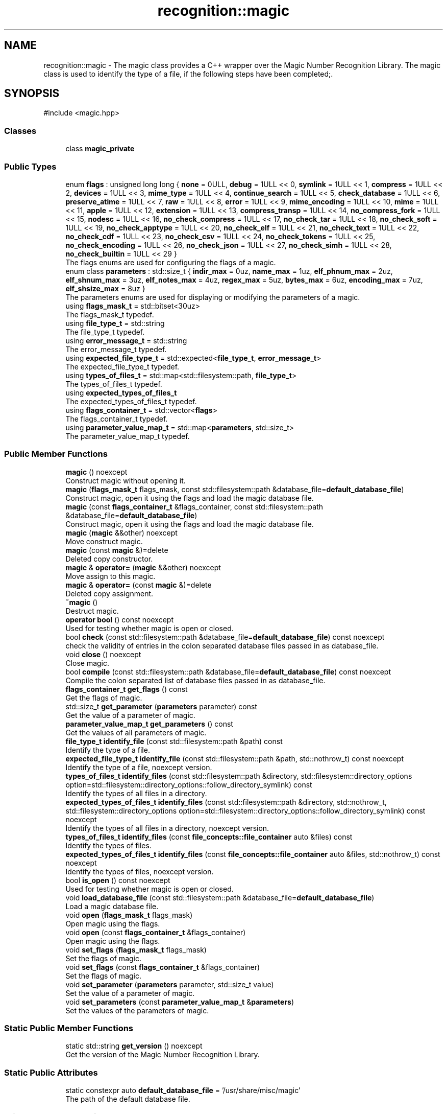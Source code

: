 .TH "recognition::magic" 3 "Sun Mar 16 2025 14:35:10" "Version v5.6.2" "Libmagicxx" \" -*- nroff -*-
.ad l
.nh
.SH NAME
recognition::magic \- The magic class provides a C++ wrapper over the Magic Number Recognition Library\&. The magic class is used to identify the type of a file, if the following steps have been completed;\&.  

.SH SYNOPSIS
.br
.PP
.PP
\fR#include <magic\&.hpp>\fP
.SS "Classes"

.in +1c
.ti -1c
.RI "class \fBmagic_private\fP"
.br
.in -1c
.SS "Public Types"

.in +1c
.ti -1c
.RI "enum \fBflags\fP : unsigned long long { \fBnone\fP = 0ULL, \fBdebug\fP = 1ULL << 0, \fBsymlink\fP = 1ULL << 1, \fBcompress\fP = 1ULL << 2, \fBdevices\fP = 1ULL << 3, \fBmime_type\fP = 1ULL << 4, \fBcontinue_search\fP = 1ULL << 5, \fBcheck_database\fP = 1ULL << 6, \fBpreserve_atime\fP = 1ULL << 7, \fBraw\fP = 1ULL << 8, \fBerror\fP = 1ULL << 9, \fBmime_encoding\fP = 1ULL << 10, \fBmime\fP = 1ULL << 11, \fBapple\fP = 1ULL << 12, \fBextension\fP = 1ULL << 13, \fBcompress_transp\fP = 1ULL << 14, \fBno_compress_fork\fP = 1ULL << 15, \fBnodesc\fP = 1ULL << 16, \fBno_check_compress\fP = 1ULL << 17, \fBno_check_tar\fP = 1ULL << 18, \fBno_check_soft\fP = 1ULL << 19, \fBno_check_apptype\fP = 1ULL << 20, \fBno_check_elf\fP = 1ULL << 21, \fBno_check_text\fP = 1ULL << 22, \fBno_check_cdf\fP = 1ULL << 23, \fBno_check_csv\fP = 1ULL << 24, \fBno_check_tokens\fP = 1ULL << 25, \fBno_check_encoding\fP = 1ULL << 26, \fBno_check_json\fP = 1ULL << 27, \fBno_check_simh\fP = 1ULL << 28, \fBno_check_builtin\fP = 1ULL << 29 }"
.br
.RI "The flags enums are used for configuring the flags of a magic\&. "
.ti -1c
.RI "enum class \fBparameters\fP : std::size_t { \fBindir_max\fP = 0uz, \fBname_max\fP = 1uz, \fBelf_phnum_max\fP = 2uz, \fBelf_shnum_max\fP = 3uz, \fBelf_notes_max\fP = 4uz, \fBregex_max\fP = 5uz, \fBbytes_max\fP = 6uz, \fBencoding_max\fP = 7uz, \fBelf_shsize_max\fP = 8uz }"
.br
.RI "The parameters enums are used for displaying or modifying the parameters of a magic\&. "
.ti -1c
.RI "using \fBflags_mask_t\fP = std::bitset<30uz>"
.br
.RI "The flags_mask_t typedef\&. "
.ti -1c
.RI "using \fBfile_type_t\fP = std::string"
.br
.RI "The file_type_t typedef\&. "
.ti -1c
.RI "using \fBerror_message_t\fP = std::string"
.br
.RI "The error_message_t typedef\&. "
.ti -1c
.RI "using \fBexpected_file_type_t\fP = std::expected<\fBfile_type_t\fP, \fBerror_message_t\fP>"
.br
.RI "The expected_file_type_t typedef\&. "
.ti -1c
.RI "using \fBtypes_of_files_t\fP = std::map<std::filesystem::path, \fBfile_type_t\fP>"
.br
.RI "The types_of_files_t typedef\&. "
.ti -1c
.RI "using \fBexpected_types_of_files_t\fP"
.br
.RI "The expected_types_of_files_t typedef\&. "
.ti -1c
.RI "using \fBflags_container_t\fP = std::vector<\fBflags\fP>"
.br
.RI "The flags_container_t typedef\&. "
.ti -1c
.RI "using \fBparameter_value_map_t\fP = std::map<\fBparameters\fP, std::size_t>"
.br
.RI "The parameter_value_map_t typedef\&. "
.in -1c
.SS "Public Member Functions"

.in +1c
.ti -1c
.RI "\fBmagic\fP () noexcept"
.br
.RI "Construct magic without opening it\&. "
.ti -1c
.RI "\fBmagic\fP (\fBflags_mask_t\fP flags_mask, const std::filesystem::path &database_file=\fBdefault_database_file\fP)"
.br
.RI "Construct magic, open it using the flags and load the magic database file\&. "
.ti -1c
.RI "\fBmagic\fP (const \fBflags_container_t\fP &flags_container, const std::filesystem::path &database_file=\fBdefault_database_file\fP)"
.br
.RI "Construct magic, open it using the flags and load the magic database file\&. "
.ti -1c
.RI "\fBmagic\fP (\fBmagic\fP &&other) noexcept"
.br
.RI "Move construct magic\&. "
.ti -1c
.RI "\fBmagic\fP (const \fBmagic\fP &)=delete"
.br
.RI "Deleted copy constructor\&. "
.ti -1c
.RI "\fBmagic\fP & \fBoperator=\fP (\fBmagic\fP &&other) noexcept"
.br
.RI "Move assign to this magic\&. "
.ti -1c
.RI "\fBmagic\fP & \fBoperator=\fP (const \fBmagic\fP &)=delete"
.br
.RI "Deleted copy assignment\&. "
.ti -1c
.RI "\fB~magic\fP ()"
.br
.RI "Destruct magic\&. "
.ti -1c
.RI "\fBoperator bool\fP () const noexcept"
.br
.RI "Used for testing whether magic is open or closed\&. "
.ti -1c
.RI "bool \fBcheck\fP (const std::filesystem::path &database_file=\fBdefault_database_file\fP) const noexcept"
.br
.RI "check the validity of entries in the colon separated database files passed in as database_file\&. "
.ti -1c
.RI "void \fBclose\fP () noexcept"
.br
.RI "Close magic\&. "
.ti -1c
.RI "bool \fBcompile\fP (const std::filesystem::path &database_file=\fBdefault_database_file\fP) const noexcept"
.br
.RI "Compile the colon separated list of database files passed in as database_file\&. "
.ti -1c
.RI "\fBflags_container_t\fP \fBget_flags\fP () const"
.br
.RI "Get the flags of magic\&. "
.ti -1c
.RI "std::size_t \fBget_parameter\fP (\fBparameters\fP parameter) const"
.br
.RI "Get the value of a parameter of magic\&. "
.ti -1c
.RI "\fBparameter_value_map_t\fP \fBget_parameters\fP () const"
.br
.RI "Get the values ​​of all parameters of magic\&. "
.ti -1c
.RI "\fBfile_type_t\fP \fBidentify_file\fP (const std::filesystem::path &path) const"
.br
.RI "Identify the type of a file\&. "
.ti -1c
.RI "\fBexpected_file_type_t\fP \fBidentify_file\fP (const std::filesystem::path &path, std::nothrow_t) const noexcept"
.br
.RI "Identify the type of a file, noexcept version\&. "
.ti -1c
.RI "\fBtypes_of_files_t\fP \fBidentify_files\fP (const std::filesystem::path &directory, std::filesystem::directory_options option=std::filesystem::directory_options::follow_directory_symlink) const"
.br
.RI "Identify the types of all files in a directory\&. "
.ti -1c
.RI "\fBexpected_types_of_files_t\fP \fBidentify_files\fP (const std::filesystem::path &directory, std::nothrow_t, std::filesystem::directory_options option=std::filesystem::directory_options::follow_directory_symlink) const noexcept"
.br
.RI "Identify the types of all files in a directory, noexcept version\&. "
.ti -1c
.RI "\fBtypes_of_files_t\fP \fBidentify_files\fP (const \fBfile_concepts::file_container\fP auto &files) const"
.br
.RI "Identify the types of files\&. "
.ti -1c
.RI "\fBexpected_types_of_files_t\fP \fBidentify_files\fP (const \fBfile_concepts::file_container\fP auto &files, std::nothrow_t) const noexcept"
.br
.RI "Identify the types of files, noexcept version\&. "
.ti -1c
.RI "bool \fBis_open\fP () const noexcept"
.br
.RI "Used for testing whether magic is open or closed\&. "
.ti -1c
.RI "void \fBload_database_file\fP (const std::filesystem::path &database_file=\fBdefault_database_file\fP)"
.br
.RI "Load a magic database file\&. "
.ti -1c
.RI "void \fBopen\fP (\fBflags_mask_t\fP flags_mask)"
.br
.RI "Open magic using the flags\&. "
.ti -1c
.RI "void \fBopen\fP (const \fBflags_container_t\fP &flags_container)"
.br
.RI "Open magic using the flags\&. "
.ti -1c
.RI "void \fBset_flags\fP (\fBflags_mask_t\fP flags_mask)"
.br
.RI "Set the flags of magic\&. "
.ti -1c
.RI "void \fBset_flags\fP (const \fBflags_container_t\fP &flags_container)"
.br
.RI "Set the flags of magic\&. "
.ti -1c
.RI "void \fBset_parameter\fP (\fBparameters\fP parameter, std::size_t value)"
.br
.RI "Set the value of a parameter of magic\&. "
.ti -1c
.RI "void \fBset_parameters\fP (const \fBparameter_value_map_t\fP &\fBparameters\fP)"
.br
.RI "Set the values of the parameters of magic\&. "
.in -1c
.SS "Static Public Member Functions"

.in +1c
.ti -1c
.RI "static std::string \fBget_version\fP () noexcept"
.br
.RI "Get the version of the Magic Number Recognition Library\&. "
.in -1c
.SS "Static Public Attributes"

.in +1c
.ti -1c
.RI "static constexpr auto \fBdefault_database_file\fP = '/usr/share/misc/magic'"
.br
.RI "The path of the default database file\&. "
.in -1c
.SS "Private Member Functions"

.in +1c
.ti -1c
.RI "\fBtypes_of_files_t\fP \fBidentify_files_impl\fP (const std::ranges::range auto &files) const"
.br
.ti -1c
.RI "\fBexpected_types_of_files_t\fP \fBidentify_files_impl\fP (const std::ranges::range auto &files, std::nothrow_t) const noexcept"
.br
.in -1c
.SS "Private Attributes"

.in +1c
.ti -1c
.RI "std::unique_ptr< \fBmagic_private\fP > \fBm_impl\fP"
.br
.in -1c
.SS "Friends"

.in +1c
.ti -1c
.RI "std::string \fBto_string\fP (\fBmagic::flags\fP flag)"
.br
.RI "Convert the \fBmagic::flags\fP to string\&. "
.ti -1c
.RI "std::string \fBto_string\fP (\fBmagic::parameters\fP parameter)"
.br
.RI "Convert the \fBmagic::parameters\fP to string\&. "
.in -1c
.SH "Detailed Description"
.PP 
The magic class provides a C++ wrapper over the Magic Number Recognition Library\&. The magic class is used to identify the type of a file, if the following steps have been completed;\&. 


.IP "1." 4
magic must be opened\&.
.IP "2." 4
A magic database file must be loaded\&. 
.PP

.SH "Member Typedef Documentation"
.PP 
.SS "using \fBrecognition::magic::error_message_t\fP = std::string"

.PP
The error_message_t typedef\&. 
.SS "using \fBrecognition::magic::expected_file_type_t\fP = std::expected<\fBfile_type_t\fP, \fBerror_message_t\fP>"

.PP
The expected_file_type_t typedef\&. 
.SS "using \fBrecognition::magic::expected_types_of_files_t\fP"
\fBInitial value:\fP
.nf
 std::map<
        std::filesystem::path,
        expected_file_type_t>
.PP
.fi

.PP
The expected_types_of_files_t typedef\&. 
.SS "using \fBrecognition::magic::file_type_t\fP = std::string"

.PP
The file_type_t typedef\&. 
.SS "using \fBrecognition::magic::flags_container_t\fP = std::vector<\fBflags\fP>"

.PP
The flags_container_t typedef\&. 
.SS "using \fBrecognition::magic::flags_mask_t\fP = std::bitset<30uz>"

.PP
The flags_mask_t typedef\&. 
.SS "using \fBrecognition::magic::parameter_value_map_t\fP = std::map<\fBparameters\fP, std::size_t>"

.PP
The parameter_value_map_t typedef\&. 
.SS "using \fBrecognition::magic::types_of_files_t\fP = std::map<std::filesystem::path, \fBfile_type_t\fP>"

.PP
The types_of_files_t typedef\&. 
.SH "Member Enumeration Documentation"
.PP 
.SS "enum \fBrecognition::magic::flags\fP : unsigned long long"

.PP
The flags enums are used for configuring the flags of a magic\&. 
.PP
\fBNote\fP
.RS 4
The flags enums are suitable for bitwise or operations\&. 
.RE
.PP

.PP
\fBEnumerator\fP
.in +1c
.TP
\f(BInone \fP
No special handling\&. 
.TP
\f(BIdebug \fP
Print debugging messages to stderr\&. 
.TP
\f(BIsymlink \fP
If the file queried is a symlink, follow it\&. 
.TP
\f(BIcompress \fP
If the file is compressed, unpack it and look at the contents\&. 
.TP
\f(BIdevices \fP
If the file is a block or character special device, then open the device and try to look in its contents\&. 
.TP
\f(BImime_type \fP
Return a MIME type string, instead of a textual description\&. 
.TP
\f(BIcontinue_search \fP
Return all matches, not just the first\&. 
.TP
\f(BIcheck_database \fP
Check the magic database for consistency and print warnings to stderr\&. 
.TP
\f(BIpreserve_atime \fP
On systems that support utime(3) or utimes(2), attempt to preserve the access time of files analysed\&. 
.TP
\f(BIraw \fP
Don't translate unprintable characters to a \\ooo octal representation\&. 
.TP
\f(BIerror \fP
Treat operating system errors while trying to open files and follow symlinks as real errors, instead of printing them in the magic buffer\&. 
.TP
\f(BImime_encoding \fP
Return a MIME encoding, instead of a textual description\&. 
.TP
\f(BImime \fP
A shorthand for mime_type|mime_encoding\&. 
.TP
\f(BIapple \fP
Return the Apple creator and type\&. 
.TP
\f(BIextension \fP
Return a slash-separated list of extensions for this file type\&. 
.TP
\f(BIcompress_transp \fP
Don't report on compression, only report about the uncompressed data\&. 
.TP
\f(BIno_compress_fork \fP
Don't allow decompressors that use fork\&. 
.TP
\f(BInodesc \fP
A shorthand for extension|mime|apple 
.TP
\f(BIno_check_compress \fP
Don't look inside compressed files\&. 
.TP
\f(BIno_check_tar \fP
Don't examine tar files\&. 
.TP
\f(BIno_check_soft \fP
Don't consult magic files\&. 
.TP
\f(BIno_check_apptype \fP
Don't check for EMX application type (only on EMX)\&. 
.TP
\f(BIno_check_elf \fP
Don't print ELF details\&. 
.TP
\f(BIno_check_text \fP
Don't check for various types of text files\&. 
.TP
\f(BIno_check_cdf \fP
Don't get extra information on MS Composite Document Files\&. 
.TP
\f(BIno_check_csv \fP
Don't examine CSV files\&. 
.TP
\f(BIno_check_tokens \fP
Don't look for known tokens inside ascii files\&. 
.TP
\f(BIno_check_encoding \fP
Don't check text encodings\&. 
.TP
\f(BIno_check_json \fP
Don't examine JSON files\&. 
.TP
\f(BIno_check_simh \fP
Don't examine SIMH tape files\&. 
.TP
\f(BIno_check_builtin \fP
No built-in tests; only consult the magic file\&. 
.SS "enum class \fBrecognition::magic::parameters\fP : std::size_t\fR [strong]\fP"

.PP
The parameters enums are used for displaying or modifying the parameters of a magic\&. 
.PP
\fBEnumerator\fP
.in +1c
.TP
\f(BIindir_max \fP
Recursion limit for indirection (default is 50)\&. 
.TP
\f(BIname_max \fP
Use limit for name/use magic (default is 50)\&. 
.TP
\f(BIelf_phnum_max \fP
Max ELF program sections processed (default is 2048)\&. 
.TP
\f(BIelf_shnum_max \fP
Max ELF sections processed (default is 32768)\&. 
.TP
\f(BIelf_notes_max \fP
Max ELF notes processed (default is 256)\&. 
.TP
\f(BIregex_max \fP
Max length limit for REGEX searches (default is 8192)\&. 
.TP
\f(BIbytes_max \fP
Max bytes to look inside file (default is 7340032)\&. 
.TP
\f(BIencoding_max \fP
Max bytes to scan for encoding (default is 65536)\&. 
.TP
\f(BIelf_shsize_max \fP
Max ELF section size (default is 134217728)\&. 
.SH "Constructor & Destructor Documentation"
.PP 
.SS "recognition::magic::magic ()\fR [noexcept]\fP"

.PP
Construct magic without opening it\&. 
.SS "recognition::magic::magic (\fBflags_mask_t\fP flags_mask, const std::filesystem::path & database_file = \fR\fBdefault_database_file\fP\fP)\fR [explicit]\fP"

.PP
Construct magic, open it using the flags and load the magic database file\&. 
.PP
\fBParameters\fP
.RS 4
\fIflags_mask\fP One of the flags enums or bitwise or of the flags enums\&. 
.br
\fIdatabase_file\fP The path of magic database file, default is /usr/share/misc/magic\&.
.RE
.PP
\fBExceptions\fP
.RS 4
\fI\fBmagic_open_error\fP\fP if opening magic fails\&. 
.br
\fI\fBinvalid_path\fP\fP if the path of the magic database file is not a file\&. 
.br
\fI\fBmagic_load_error\fP\fP if loading the magic database file fails\&.
.RE
.PP
\fBNote\fP
.RS 4
\fBload_database_file()\fP adds “\&.mgc” to the database filename as appropriate\&. 
.RE
.PP

.SS "recognition::magic::magic (const \fBflags_container_t\fP & flags_container, const std::filesystem::path & database_file = \fR\fBdefault_database_file\fP\fP)\fR [explicit]\fP"

.PP
Construct magic, open it using the flags and load the magic database file\&. 
.PP
\fBParameters\fP
.RS 4
\fIflags_container\fP Flags\&. 
.br
\fIdatabase_file\fP The path of magic database file, default is /usr/share/misc/magic\&.
.RE
.PP
\fBExceptions\fP
.RS 4
\fI\fBmagic_open_error\fP\fP if opening magic fails\&. 
.br
\fI\fBinvalid_path\fP\fP if the path of the magic database file is not a file\&. 
.br
\fI\fBmagic_load_error\fP\fP if loading the magic database file fails\&.
.RE
.PP
\fBNote\fP
.RS 4
\fBload_database_file()\fP adds “\&.mgc” to the database filename as appropriate\&. 
.RE
.PP

.SS "recognition::magic::magic (\fBmagic\fP && other)\fR [noexcept]\fP"

.PP
Move construct magic\&. 
.PP
\fBNote\fP
.RS 4
other is valid as a default constructed magic\&. 
.RE
.PP

.SS "recognition::magic::magic (const \fBmagic\fP & )\fR [delete]\fP"

.PP
Deleted copy constructor\&. 
.SS "recognition::magic::~magic ()\fR [default]\fP"

.PP
Destruct magic\&. 
.SH "Member Function Documentation"
.PP 
.SS "bool recognition::magic::check (const std::filesystem::path & database_file = \fR\fBdefault_database_file\fP\fP) const\fR [noexcept]\fP"

.PP
check the validity of entries in the colon separated database files passed in as database_file\&. 
.PP
\fBParameters\fP
.RS 4
\fIdatabase_file\fP The file to check, default is /usr/share/misc/magic\&.
.RE
.PP
\fBReturns\fP
.RS 4
True if the database_file has valid entries, false otherwise\&. 
.RE
.PP

.SS "void recognition::magic::close ()\fR [noexcept]\fP"

.PP
Close magic\&. 
.PP
\fBNote\fP
.RS 4
magic is valid as a default constructed magic\&. 
.RE
.PP

.SS "bool recognition::magic::compile (const std::filesystem::path & database_file = \fR\fBdefault_database_file\fP\fP) const\fR [noexcept]\fP"

.PP
Compile the colon separated list of database files passed in as database_file\&. 
.PP
\fBParameters\fP
.RS 4
\fIdatabase_file\fP The file to compile, default is /usr/share/misc/magic\&.
.RE
.PP
\fBReturns\fP
.RS 4
True on success, false otherwise\&.
.RE
.PP
\fBNote\fP
.RS 4
The compiled files created are named from the basename of each file argument with “\&.mgc” appended to it\&. 
.RE
.PP

.SS "\fBmagic::flags_container_t\fP recognition::magic::get_flags () const\fR [nodiscard]\fP"

.PP
Get the flags of magic\&. 
.PP
\fBReturns\fP
.RS 4
flags_container_t
.RE
.PP
\fBExceptions\fP
.RS 4
\fI\fBmagic_is_closed\fP\fP if magic is closed\&. 
.RE
.PP

.SS "std::size_t recognition::magic::get_parameter (\fBmagic::parameters\fP parameter) const\fR [nodiscard]\fP"

.PP
Get the value of a parameter of magic\&. 
.PP
\fBParameters\fP
.RS 4
\fIparameter\fP One of the parameters enum\&.
.RE
.PP
\fBReturns\fP
.RS 4
Value of the desired parameter\&.
.RE
.PP
\fBExceptions\fP
.RS 4
\fI\fBmagic_is_closed\fP\fP if magic is closed\&. 
.RE
.PP

.SS "\fBmagic::parameter_value_map_t\fP recognition::magic::get_parameters () const\fR [nodiscard]\fP"

.PP
Get the values ​​of all parameters of magic\&. 
.PP
\fBReturns\fP
.RS 4
<parameters, value> map\&.
.RE
.PP
\fBExceptions\fP
.RS 4
\fI\fBmagic_is_closed\fP\fP if magic is closed\&. 
.RE
.PP

.SS "std::string recognition::magic::get_version ()\fR [static]\fP, \fR [nodiscard]\fP, \fR [noexcept]\fP"

.PP
Get the version of the Magic Number Recognition Library\&. 
.PP
\fBReturns\fP
.RS 4
The version number as a string\&. 
.RE
.PP

.SS "\fBmagic::file_type_t\fP recognition::magic::identify_file (const std::filesystem::path & path) const\fR [nodiscard]\fP"

.PP
Identify the type of a file\&. 
.PP
\fBParameters\fP
.RS 4
\fIpath\fP The path of the file\&.
.RE
.PP
\fBReturns\fP
.RS 4
The type of the file as a string\&.
.RE
.PP
\fBExceptions\fP
.RS 4
\fI\fBmagic_is_closed\fP\fP if magic is closed\&. 
.br
\fI\fBempty_path\fP\fP if the path of the file is empty\&. 
.br
\fI\fBmagic_file_error\fP\fP if identifying the type of the file fails\&. 
.RE
.PP

.SS "\fBmagic::expected_file_type_t\fP recognition::magic::identify_file (const std::filesystem::path & path, std::nothrow_t ) const\fR [nodiscard]\fP, \fR [noexcept]\fP"

.PP
Identify the type of a file, noexcept version\&. 
.PP
\fBParameters\fP
.RS 4
\fIpath\fP The path of the file\&.
.RE
.PP
\fBReturns\fP
.RS 4
The type of the file or the error message\&. 
.RE
.PP

.SS "\fBtypes_of_files_t\fP recognition::magic::identify_files (const \fBfile_concepts::file_container\fP auto & files) const\fR [inline]\fP, \fR [nodiscard]\fP"

.PP
Identify the types of files\&. 
.PP
\fBParameters\fP
.RS 4
\fIfiles\fP The container that holds the paths of the files\&.
.RE
.PP
\fBReturns\fP
.RS 4
The types of each file as a map\&.
.RE
.PP
\fBExceptions\fP
.RS 4
\fI\fBmagic_is_closed\fP\fP if magic is closed\&. 
.br
\fI\fBempty_path\fP\fP if the path of the file is empty\&. 
.br
\fI\fBmagic_file_error\fP\fP if identifying the type of the file fails\&. 
.RE
.PP

.SS "\fBexpected_types_of_files_t\fP recognition::magic::identify_files (const \fBfile_concepts::file_container\fP auto & files, std::nothrow_t ) const\fR [inline]\fP, \fR [nodiscard]\fP, \fR [noexcept]\fP"

.PP
Identify the types of files, noexcept version\&. 
.PP
\fBParameters\fP
.RS 4
\fIfiles\fP The container that holds the paths of the files\&.
.RE
.PP
\fBReturns\fP
.RS 4
The types of each file as a map\&. 
.RE
.PP

.SS "\fBtypes_of_files_t\fP recognition::magic::identify_files (const std::filesystem::path & directory, std::filesystem::directory_options option = \fRstd::filesystem:: directory_options::follow_directory_symlink\fP) const\fR [inline]\fP, \fR [nodiscard]\fP"

.PP
Identify the types of all files in a directory\&. 
.PP
\fBParameters\fP
.RS 4
\fIdirectory\fP The path of the directory\&. 
.br
\fIoption\fP The directory iteration option, default is follow_directory_symlink\&.
.RE
.PP
\fBReturns\fP
.RS 4
The types of each file as a map\&.
.RE
.PP
\fBExceptions\fP
.RS 4
\fI\fBmagic_is_closed\fP\fP if magic is closed\&. 
.br
\fI\fBempty_path\fP\fP if the path of the file is empty\&. 
.br
\fI\fBmagic_file_error\fP\fP if identifying the type of the file fails\&. 
.RE
.PP

.SS "\fBexpected_types_of_files_t\fP recognition::magic::identify_files (const std::filesystem::path & directory, std::nothrow_t , std::filesystem::directory_options option = \fRstd::filesystem:: directory_options::follow_directory_symlink\fP) const\fR [inline]\fP, \fR [nodiscard]\fP, \fR [noexcept]\fP"

.PP
Identify the types of all files in a directory, noexcept version\&. 
.PP
\fBParameters\fP
.RS 4
\fIdirectory\fP The path of the directory\&. 
.br
\fIoption\fP The directory iteration option, default is follow_directory_symlink\&.
.RE
.PP
\fBReturns\fP
.RS 4
The types of each file as a map\&. 
.RE
.PP

.SS "\fBtypes_of_files_t\fP recognition::magic::identify_files_impl (const std::ranges::range auto & files) const\fR [inline]\fP, \fR [nodiscard]\fP, \fR [private]\fP"

.SS "\fBexpected_types_of_files_t\fP recognition::magic::identify_files_impl (const std::ranges::range auto & files, std::nothrow_t ) const\fR [inline]\fP, \fR [nodiscard]\fP, \fR [private]\fP, \fR [noexcept]\fP"

.SS "bool recognition::magic::is_open () const\fR [nodiscard]\fP, \fR [noexcept]\fP"

.PP
Used for testing whether magic is open or closed\&. 
.PP
\fBReturns\fP
.RS 4
True if magic is open, false otherwise\&. 
.RE
.PP

.SS "void recognition::magic::load_database_file (const std::filesystem::path & database_file = \fR\fBdefault_database_file\fP\fP)"

.PP
Load a magic database file\&. 
.PP
\fBParameters\fP
.RS 4
\fIdatabase_file\fP The path of the magic database file, default is /usr/share/misc/magic\&.
.RE
.PP
\fBExceptions\fP
.RS 4
\fI\fBmagic_is_closed\fP\fP if magic is closed\&. 
.br
\fI\fBempty_path\fP\fP if the path of the database file is empty\&. 
.br
\fI\fBinvalid_path\fP\fP if the path of the database file is not a file\&. 
.br
\fI\fBmagic_load_error\fP\fP if loading the database file fails\&.
.RE
.PP
\fBNote\fP
.RS 4
\fBload_database_file()\fP adds “\&.mgc” to the database filename as appropriate\&. 
.RE
.PP

.SS "void recognition::magic::open (const \fBflags_container_t\fP & flags_container)"

.PP
Open magic using the flags\&. 
.PP
\fBParameters\fP
.RS 4
\fIflags_container\fP Flags\&.
.RE
.PP
\fBExceptions\fP
.RS 4
\fI\fBmagic_open_error\fP\fP if opening magic fails\&.
.RE
.PP
\fBNote\fP
.RS 4
If magic is open, it will be reopened using the flags after closing it\&. 
.RE
.PP

.SS "void recognition::magic::open (\fBflags_mask_t\fP flags_mask)"

.PP
Open magic using the flags\&. 
.PP
\fBParameters\fP
.RS 4
\fIflags_mask\fP One of the flags enums or bitwise or of the flags enums\&.
.RE
.PP
\fBExceptions\fP
.RS 4
\fI\fBmagic_open_error\fP\fP if opening magic fails\&.
.RE
.PP
\fBNote\fP
.RS 4
If magic is open, it will be reopened using the flags after closing it\&. 
.RE
.PP

.SS "recognition::magic::operator bool () const\fR [nodiscard]\fP, \fR [noexcept]\fP"

.PP
Used for testing whether magic is open or closed\&. 
.PP
\fBReturns\fP
.RS 4
True if magic is open, false otherwise\&. 
.RE
.PP

.SS "\fBmagic\fP & recognition::magic::operator= (const \fBmagic\fP & )\fR [delete]\fP"

.PP
Deleted copy assignment\&. 
.SS "\fBmagic\fP & recognition::magic::operator= (\fBmagic\fP && other)\fR [noexcept]\fP"

.PP
Move assign to this magic\&. 
.PP
\fBNote\fP
.RS 4
other is valid as a default constructed magic\&. 
.RE
.PP

.SS "void recognition::magic::set_flags (const \fBflags_container_t\fP & flags_container)"

.PP
Set the flags of magic\&. 
.PP
\fBParameters\fP
.RS 4
\fIflags_container\fP Flags\&.
.RE
.PP
\fBExceptions\fP
.RS 4
\fI\fBmagic_is_closed\fP\fP if magic is closed\&. 
.br
\fI\fBmagic_set_flags_error\fP\fP if setting the flags of magic fails\&. 
.RE
.PP

.SS "void recognition::magic::set_flags (\fBflags_mask_t\fP flags_mask)"

.PP
Set the flags of magic\&. 
.PP
\fBParameters\fP
.RS 4
\fIflags_mask\fP One of the flags enums or bitwise or of the flags enums\&.
.RE
.PP
\fBExceptions\fP
.RS 4
\fI\fBmagic_is_closed\fP\fP if magic is closed\&. 
.br
\fI\fBmagic_set_flags_error\fP\fP if setting the flags of magic fails\&. 
.RE
.PP

.SS "void recognition::magic::set_parameter (\fBmagic::parameters\fP parameter, std::size_t value)"

.PP
Set the value of a parameter of magic\&. 
.PP
\fBParameters\fP
.RS 4
\fIparameter\fP One of the parameters enum\&. 
.br
\fIvalue\fP The value of the parameter\&.
.RE
.PP
\fBExceptions\fP
.RS 4
\fI\fBmagic_is_closed\fP\fP if magic is closed\&. 
.br
\fI\fBmagic_set_param_error\fP\fP if setting the parameter of magic fails\&. 
.RE
.PP

.SS "void recognition::magic::set_parameters (const \fBparameter_value_map_t\fP & parameters)"

.PP
Set the values of the parameters of magic\&. 
.PP
\fBParameters\fP
.RS 4
\fIparameters\fP Parameters with corresponding values\&.
.RE
.PP
\fBExceptions\fP
.RS 4
\fI\fBmagic_is_closed\fP\fP if magic is closed\&. 
.br
\fI\fBmagic_set_param_error\fP\fP if setting the parameter of magic fails\&. 
.RE
.PP

.SH "Friends And Related Symbol Documentation"
.PP 
.SS "std::string to_string (\fBmagic::flags\fP flag)\fR [friend]\fP"

.PP
Convert the \fBmagic::flags\fP to string\&. 
.PP
\fBParameters\fP
.RS 4
\fIflag\fP The flag\&.
.RE
.PP
\fBReturns\fP
.RS 4
The flag as a string\&. 
.RE
.PP

.SS "std::string to_string (\fBmagic::parameters\fP parameter)\fR [friend]\fP"

.PP
Convert the \fBmagic::parameters\fP to string\&. 
.PP
\fBParameters\fP
.RS 4
\fIparameter\fP The parameter\&.
.RE
.PP
\fBReturns\fP
.RS 4
The parameter as a string\&. 
.RE
.PP

.SH "Member Data Documentation"
.PP 
.SS "auto recognition::magic::default_database_file = '/usr/share/misc/magic'\fR [static]\fP, \fR [constexpr]\fP"

.PP
The path of the default database file\&. 
.SS "std::unique_ptr<\fBmagic_private\fP> recognition::magic::m_impl\fR [private]\fP"


.SH "Author"
.PP 
Generated automatically by Doxygen for Libmagicxx from the source code\&.
